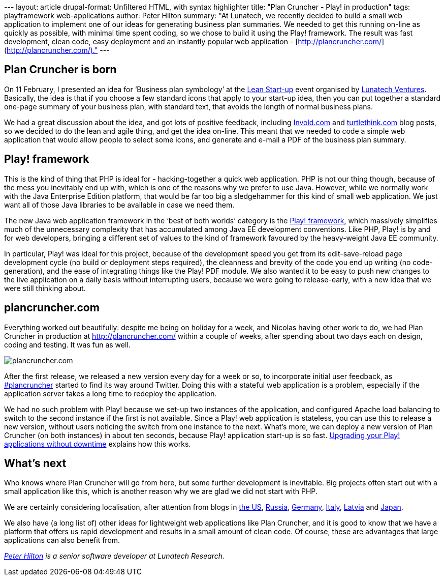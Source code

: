 --- layout: article drupal-format: Unfiltered HTML, with syntax
highlighter title: "Plan Cruncher - Play! in production" tags:
playframework web-applications author: Peter Hilton summary: "At
Lunatech, we recently decided to build a small web application to
implement one of our ideas for generating business plan summaries. We
needed to get this running on-line as quickly as possible, with minimal
time spent coding, so we chose to build it using the Play! framework.
The result was fast development, clean code, easy deployment and an
instantly popular web application -
[http://plancruncher.com/](http://plancruncher.com/)." ---

[[born]]
== Plan Cruncher is born

On 11 February, I presented an idea for ‘Business plan symbology’ at the
http://www.meetup.com/Bootstrapping-and-agility/calendar/12317827/[Lean
Start-up] event organised by http://www.lunatech-ventures.com/[Lunatech
Ventures]. Basically, the idea is that if you choose a few standard
icons that apply to your start-up idea, then you can put together a
standard one-page summary of your business plan, with standard text,
that avoids the length of normal business plans.

We had a great discussion about the idea, and got lots of positive
feedback, including
http://www.involvd.com/blog/2010/02/17/the-route-to-launch-day/[Invold.com]
and
http://turtlethink.com/2010/02/business-plans-2-0-lean-and-icon-based/[turtlethink.com]
blog posts, so we decided to do the lean and agile thing, and get the
idea on-line. This meant that we needed to code a simple web application
that would allow people to select some icons, and generate and e-mail a
PDF of the business plan summary.

[[play]]
== Play! framework

This is the kind of thing that PHP is ideal for - hacking-together a
quick web application. PHP is not our thing though, because of the mess
you inevitably end up with, which is one of the reasons why we prefer to
use Java. However, while we normally work with the Java Enterprise
Edition platform, that would be far too big a sledgehammer for this kind
of small web application. We just want all of those Java libraries to be
available in case we need them.

The new Java web application framework in the ‘best of both worlds’
category is the http://www.playframework.org/[Play! framework], which
massively simplifies much of the unnecessary complexity that has
accumulated among Java EE development conventions. Like PHP, Play! is by
and for web developers, bringing a different set of values to the kind
of framework favoured by the heavy-weight Java EE community.

In particular, Play! was ideal for this project, because of the
development speed you get from its edit-save-reload page development
cycle (no build or deployment steps required), the cleanness and brevity
of the code you end up writing (no code-generation), and the ease of
integrating things like the Play! PDF module. We also wanted it to be
easy to push new changes to the live application on a daily basis
without interrupting users, because we were going to release-early, with
a new idea that we were still thinking about.

== plancruncher.com

Everything worked out beautifully: despite me being on holiday for a
week, and Nicolas having other work to do, we had Plan Cruncher in
production at http://plancruncher.com/ within a couple of weeks, after
spending about two days each on design, coding and testing. It was fun
as well.

image:plancruncher.png[plancruncher.com]

After the first release, we released a new version every day for a week
or so, to incorporate initial user feedback, as
http://search.twitter.com/search?q=plancruncher[#plancruncher] started
to find its way around Twitter. Doing this with a stateful web
application is a problem, especially if the application server takes a
long time to redeploy the application.

We had no such problem with Play! because we set-up two instances of the
application, and configured Apache load balancing to switch to the
second instance if the first is not available. Since a Play! web
application is stateless, you can use this to release a new version,
without users noticing the switch from one instance to the next. What’s
more, we can deploy a new version of Plan Cruncher (on both instances)
in about ten seconds, because Play! application start-up is so fast.
link:/2010/03/22/upgrading-your-play-applications-without-downtime[Upgrading
your Play! applications without downtime] explains how this works.

[[next]]
== What’s next

Who knows where Plan Cruncher will go from here, but some further
development is inevitable. Big projects often start out with a small
application like this, which is another reason why we are glad we did
not start with PHP.

We are certainly considering localisation, after attention from blogs in
http://venturebeat.com/2010/03/11/visualize-your-business-plan-with-plancruncher/[the
US], http://web.rambler.ru/post/biznes-plan/[Russia],
http://www.web2null.de/plancruncher[Germany],
http://www.workingcapital.telecomitalia.it/2010/03/plan-cruncher-un-tool-online-per-riassumere-in-icone-il-vostro-business-plan/[Italy],
http://www.2v.lv/index.php/dienas-internets/2719-atrasts-internet-biznesa-plnu-vizualizators-jaunajiem-uzmjiem-plancrunchercom[Latvia]
and http://www.100shiki.com/archives/2010/03/plan_cruncher.html[Japan].

We also have (a long list of) other ideas for lightweight web
applications like Plan Cruncher, and it is good to know that we have a
platform that offers us rapid development and results in a small amount
of clean code. Of course, these are advantages that large applications
can also benefit from.

_http://hilton.org.uk/about_ph.phtml[Peter Hilton] is a senior software
developer at Lunatech Research._
